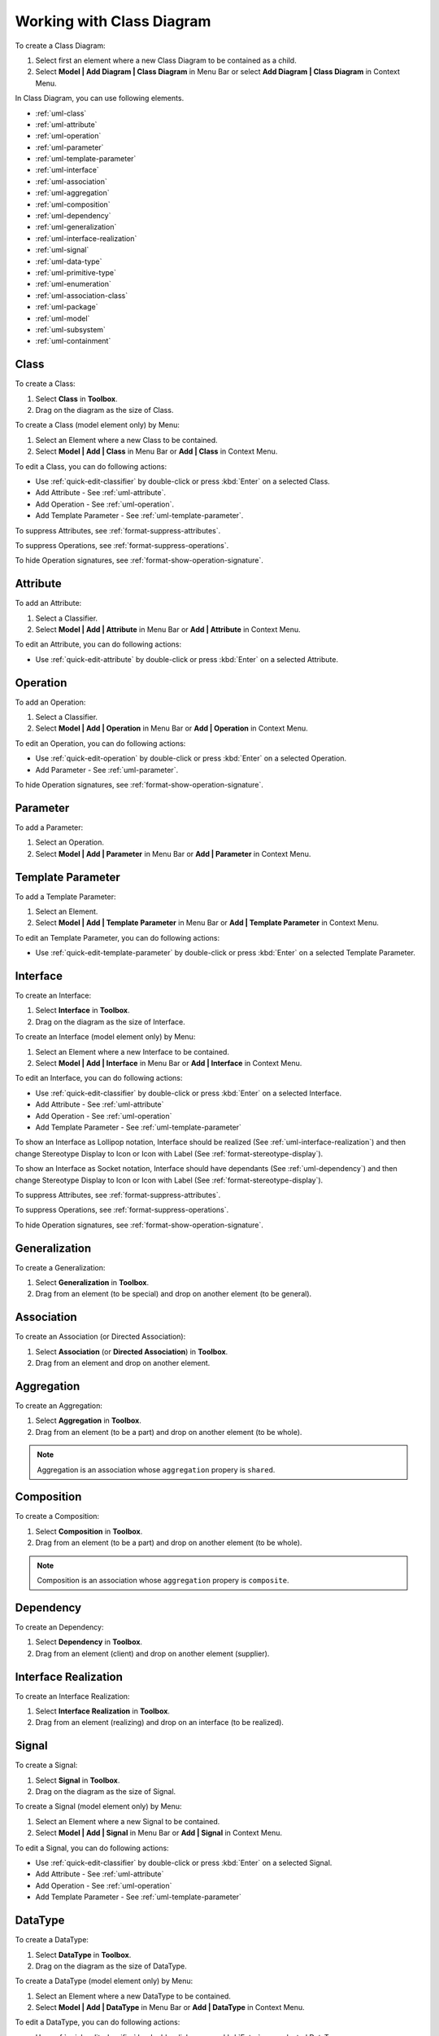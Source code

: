 .. _uml-class-diagram:

==========================
Working with Class Diagram
==========================

To create a Class Diagram:

1. Select first an element where a new Class Diagram to be contained as a child.
2. Select **Model | Add Diagram | Class Diagram** in Menu Bar or select **Add Diagram | Class Diagram** in Context Menu.

In Class Diagram, you can use following elements.

* :ref:`uml-class`
* :ref:`uml-attribute`
* :ref:`uml-operation`
* :ref:`uml-parameter`
* :ref:`uml-template-parameter`
* :ref:`uml-interface`
* :ref:`uml-association`
* :ref:`uml-aggregation`
* :ref:`uml-composition`
* :ref:`uml-dependency`
* :ref:`uml-generalization`
* :ref:`uml-interface-realization`
* :ref:`uml-signal`
* :ref:`uml-data-type`
* :ref:`uml-primitive-type`
* :ref:`uml-enumeration`
* :ref:`uml-association-class`
* :ref:`uml-package`
* :ref:`uml-model`
* :ref:`uml-subsystem`
* :ref:`uml-containment`

.. seealso::
    `UML Class Diagram <http://www.uml-diagrams.org/class-diagrams-overview.html>`_
        For more information about UML Class Diagram.


.. _uml-class:

Class
=====

To create a Class:

1. Select **Class** in **Toolbox**.
2. Drag on the diagram as the size of Class.

To create a Class (model element only) by Menu:

1. Select an Element where a new Class to be contained.
2. Select **Model | Add | Class** in Menu Bar or **Add | Class** in Context Menu.

To edit a Class, you can do following actions:

* Use :ref:`quick-edit-classifier` by double-click or press :kbd:`Enter` on a selected Class.
* Add Attribute - See :ref:`uml-attribute`.
* Add Operation - See :ref:`uml-operation`.
* Add Template Parameter - See :ref:`uml-template-parameter`.

To suppress Attributes, see :ref:`format-suppress-attributes`.

To suppress Operations, see :ref:`format-suppress-operations`.

To hide Operation signatures, see :ref:`format-show-operation-signature`.

.. _uml-attribute:

Attribute
=========

To add an Attribute:

1. Select a Classifier.
2. Select **Model | Add | Attribute** in Menu Bar or **Add | Attribute** in Context Menu.

To edit an Attribute, you can do following actions:

* Use :ref:`quick-edit-attribute` by double-click or press :kbd:`Enter` on a selected Attribute.

.. _uml-operation:

Operation
=========

To add an Operation:

1. Select a Classifier.
2. Select **Model | Add | Operation** in Menu Bar or **Add | Operation** in Context Menu.

To edit an Operation, you can do following actions:

* Use :ref:`quick-edit-operation` by double-click or press :kbd:`Enter` on a selected Operation.
* Add Parameter - See :ref:`uml-parameter`.

To hide Operation signatures, see :ref:`format-show-operation-signature`.


.. _uml-parameter:

Parameter
=========

To add a Parameter:

1. Select an Operation.
2. Select **Model | Add | Parameter** in Menu Bar or **Add | Parameter** in Context Menu.


.. _uml-template-parameter:

Template Parameter
==================

To add a Template Parameter:

1. Select an Element.
2. Select **Model | Add | Template Parameter** in Menu Bar or **Add | Template Parameter** in Context Menu.

To edit an Template Parameter, you can do following actions:

* Use :ref:`quick-edit-template-parameter` by double-click or press :kbd:`Enter` on a selected Template Parameter.


.. _uml-interface:

Interface
=========

To create an Interface:

1. Select **Interface** in **Toolbox**.
2. Drag on the diagram as the size of Interface.

To create an Interface (model element only) by Menu:

1. Select an Element where a new Interface to be contained.
2. Select **Model | Add | Interface** in Menu Bar or **Add | Interface** in Context Menu.

To edit an Interface, you can do following actions:

* Use :ref:`quick-edit-classifier` by double-click or press :kbd:`Enter` on a selected Interface.
* Add Attribute - See :ref:`uml-attribute`
* Add Operation - See :ref:`uml-operation`
* Add Template Parameter - See :ref:`uml-template-parameter`

To show an Interface as Lollipop notation, Interface should be realized (See :ref:`uml-interface-realization`) and then change Stereotype Display to Icon or Icon with Label (See :ref:`format-stereotype-display`).

To show an Interface as Socket notation, Interface should have dependants (See :ref:`uml-dependency`) and then change Stereotype Display to Icon or Icon with Label (See :ref:`format-stereotype-display`).

To suppress Attributes, see :ref:`format-suppress-attributes`.

To suppress Operations, see :ref:`format-suppress-operations`.

To hide Operation signatures, see :ref:`format-show-operation-signature`.

.. _uml-generalization:

Generalization
==============

To create a Generalization:

1. Select **Generalization** in **Toolbox**.
2. Drag from an element (to be special) and drop on another element (to be general).


.. _uml-association:

Association
===========

To create an Association (or Directed Association):

1. Select **Association** (or **Directed Association**) in **Toolbox**.
2. Drag from an element and drop on another element.


.. _uml-aggregation:

Aggregation
===========

To create an Aggregation:

1. Select **Aggregation** in **Toolbox**.
2. Drag from an element (to be a part) and drop on another element (to be whole).

.. note::
    Aggregation is an association whose ``aggregation`` propery is ``shared``.

.. _uml-composition:

Composition
===========

To create a Composition:

1. Select **Composition** in **Toolbox**.
2. Drag from an element (to be a part) and drop on another element (to be whole).

.. note::
    Composition is an association whose ``aggregation`` propery is ``composite``.

.. _uml-dependency:

Dependency
==========

To create an Dependency:

1. Select **Dependency** in **Toolbox**.
2. Drag from an element (client) and drop on another element (supplier).


.. _uml-interface-realization:

Interface Realization
=====================

To create an Interface Realization:

1. Select **Interface Realization** in **Toolbox**.
2. Drag from an element (realizing) and drop on an interface (to be realized).


.. _uml-signal:

Signal
======

To create a Signal:

1. Select **Signal** in **Toolbox**.
2. Drag on the diagram as the size of Signal.

To create a Signal (model element only) by Menu:

1. Select an Element where a new Signal to be contained.
2. Select **Model | Add | Signal** in Menu Bar or **Add | Signal** in Context Menu.

To edit a Signal, you can do following actions:

* Use :ref:`quick-edit-classifier` by double-click or press :kbd:`Enter` on a selected Signal.
* Add Attribute - See :ref:`uml-attribute`
* Add Operation - See :ref:`uml-operation`
* Add Template Parameter - See :ref:`uml-template-parameter`


.. _uml-data-type:

DataType
========

To create a DataType:

1. Select **DataType** in **Toolbox**.
2. Drag on the diagram as the size of DataType.

To create a DataType (model element only) by Menu:

1. Select an Element where a new DataType to be contained.
2. Select **Model | Add | DataType** in Menu Bar or **Add | DataType** in Context Menu.

To edit a DataType, you can do following actions:

* Use :ref:`quick-edit-classifier` by double-click or press :kbd:`Enter` on a selected DataType.
* Add Attribute - See :ref:`uml-attribute`
* Add Operation - See :ref:`uml-operation`
* Add Template Parameter - See :ref:`uml-template-parameter`


.. _uml-primitive-type:

PrimitiveType
=============

To create a PrimitiveType:

1. Select **PrimitiveType** in **Toolbox**.
2. Drag on the diagram as the size of PrimitiveType.

To create a PrimitiveType (model element only) by Menu:

1. Select an Element where a new PrimitiveType to be contained.
2. Select **Model | Add | PrimitiveType** in Menu Bar or **Add | PrimitiveType** in Context Menu.

To edit a PrimitiveType, you can do following actions:

* Use :ref:`quick-edit-classifier` by double-click or press :kbd:`Enter` on a selected PrimitiveType.
* Add Attribute - See :ref:`uml-attribute`
* Add Operation - See :ref:`uml-operation`
* Add Template Parameter - See :ref:`uml-template-parameter`


.. _uml-enumeration:

Enumeration
===========

To create an Enumeration:

1. Select **Enumeration** in **Toolbox**.
2. Drag on the diagram as the size of Enumeration.

To create an Enumeration (model element only) by Menu:

1. Select an Element where a new Enumeration to be contained.
2. Select **Model | Add | Enumeration** in Menu Bar or **Add | Enumeration** in Context Menu.

To edit a Enumeration, you can do following actions:

* Use :ref:`quick-edit-enumeration` by double-click or press :kbd:`Enter` on a selected Enumeration.
* Add EnumerationLiteral - See :ref:`uml-enumeration-literal`
* Add Attribute - See :ref:`uml-attribute`
* Add Operation - See :ref:`uml-operation`
* Add Template Parameter - See :ref:`uml-template-parameter`

To suppress Literals, see :ref:`format-suppress-literals`.


.. _uml-enumeration-literal:

Enumeration Literal
===================

To add an Enumeration Literal:

1. Select a Classifier.
2. Select **Model | Add | Enumeration Literal** in Menu Bar or **Add | Enumeration Literal** in Context Menu.

To edit an Enumeration Literal, you can do following actions:

* Use :ref:`quick-edit-enumeration-literal` by double-click or press :kbd:`Enter` on a selected Enumeration Literal.


.. _uml-association-class:

AssociationClass
================

To create an Association Class by linking two Classifiers:

1. Select **Association Class** in **Toolbox**.
2. Drag from an element and drop on another element.
3. An Association and a Class connected to the association will be created.


To create an Association Class by linking Association and Class:

1. Select **Association Class** in **Toolbox**.
2. Drag from an Association (or Class) and drop on a Class (or Association).
3. The Class will be connected to the Association.

